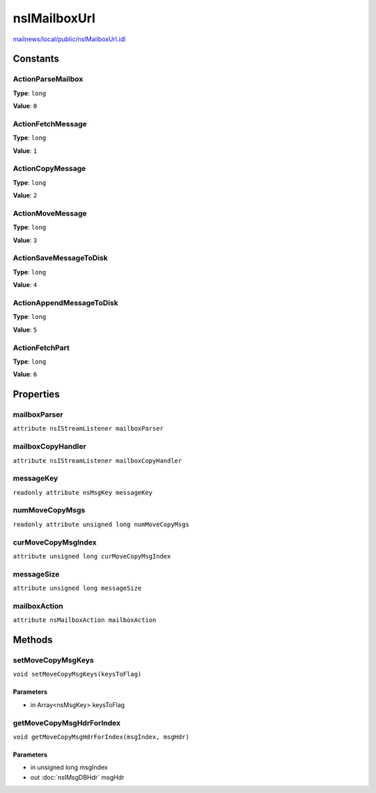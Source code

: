 =============
nsIMailboxUrl
=============

`mailnews/local/public/nsIMailboxUrl.idl <https://hg.mozilla.org/comm-central/file/tip/mailnews/local/public/nsIMailboxUrl.idl>`_


Constants
=========

ActionParseMailbox
------------------

**Type**: ``long``

**Value**: ``0``


ActionFetchMessage
------------------

**Type**: ``long``

**Value**: ``1``


ActionCopyMessage
-----------------

**Type**: ``long``

**Value**: ``2``


ActionMoveMessage
-----------------

**Type**: ``long``

**Value**: ``3``


ActionSaveMessageToDisk
-----------------------

**Type**: ``long``

**Value**: ``4``


ActionAppendMessageToDisk
-------------------------

**Type**: ``long``

**Value**: ``5``


ActionFetchPart
---------------

**Type**: ``long``

**Value**: ``6``


Properties
==========

mailboxParser
-------------

``attribute nsIStreamListener mailboxParser``

mailboxCopyHandler
------------------

``attribute nsIStreamListener mailboxCopyHandler``

messageKey
----------

``readonly attribute nsMsgKey messageKey``

numMoveCopyMsgs
---------------

``readonly attribute unsigned long numMoveCopyMsgs``

curMoveCopyMsgIndex
-------------------

``attribute unsigned long curMoveCopyMsgIndex``

messageSize
-----------

``attribute unsigned long messageSize``

mailboxAction
-------------

``attribute nsMailboxAction mailboxAction``

Methods
=======

setMoveCopyMsgKeys
------------------

``void setMoveCopyMsgKeys(keysToFlag)``

Parameters
^^^^^^^^^^

* in Array<nsMsgKey> keysToFlag

getMoveCopyMsgHdrForIndex
-------------------------

``void getMoveCopyMsgHdrForIndex(msgIndex, msgHdr)``

Parameters
^^^^^^^^^^

* in unsigned long msgIndex
* out :doc:`nsIMsgDBHdr` msgHdr
